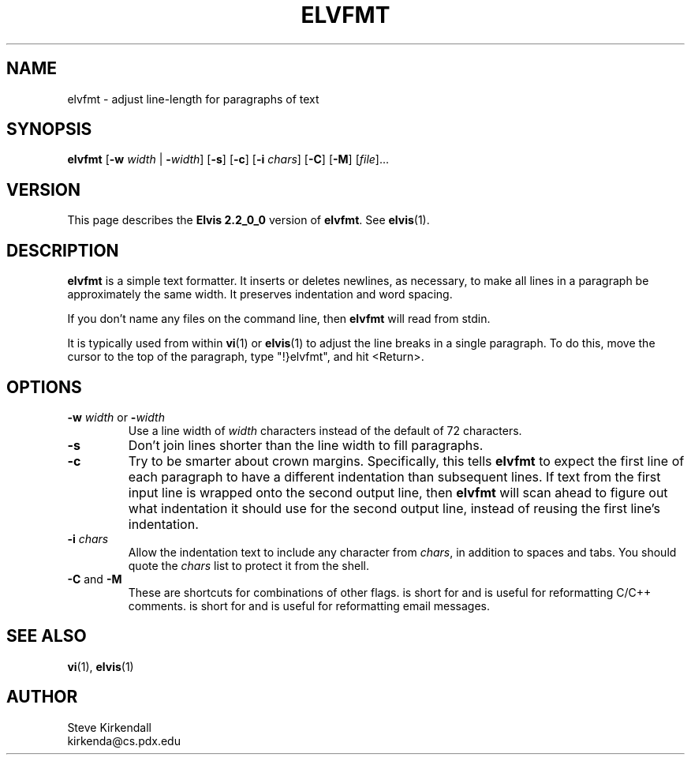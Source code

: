 .TH ELVFMT 1 "" "" "User commands"
.SH NAME
elvfmt \- adjust line-length for paragraphs of text
.SH SYNOPSIS
.ad l
.B elvfmt
.RB [ \-w
.I width
|
.BR \-\fIwidth ]
.RB [ \-s ]
.RB [ \-c ]
.RB [ \-i
.IR chars ]
.RB [ \-C ]
.RB [ \-M ]
.RI [ file ]...
.ad b
.SH VERSION
This page describes the
.B Elvis 2.2_0_0
version of
.BR elvfmt .
See
.BR elvis (1).
.SH DESCRIPTION
.B elvfmt
is a simple text formatter.
It inserts or deletes newlines, as necessary, to make all lines in a
paragraph be approximately the same width.
It preserves indentation and word spacing.
.PP
If you don't name any files on the command line,
then
.B elvfmt
will read from stdin.
.PP
It is typically used from within
.BR vi (1)
or
.BR elvis (1)
to adjust the line breaks
in a single paragraph.
To do this, move the cursor to the top of the paragraph,
type "!}elvfmt", and
hit <Return>.
.SH OPTIONS
.IP "\fB\-w\fP \fIwidth\fP or \fB\-\fP\fIwidth\fP"
Use a line width of \fIwidth\fP characters instead of the default
of 72 characters.
.IP \fB\-s\fP
Don't join lines shorter than the line width to fill paragraphs.
.IP \fB\-c\fP
Try to be smarter about crown margins.
Specifically, this tells
.B elvfmt
to expect the first line of each paragraph to have a different
indentation than subsequent lines.
If text from the first input line is wrapped onto the second output line, then
.B elvfmt
will scan ahead to figure out what indentation it should use for the second
output line, instead of reusing the first line's indentation.
.IP "\fB\-i\fP \fIchars\fP"
Allow the indentation text to include any character from
.IR chars ,
in addition to spaces and tabs.
You should quote the
.I chars
list to protect it from the shell.
.IP "\fB\-C\fP and \fB\-M\fP"
These are shortcuts for combinations of other flags.
.RB \" \-C \"
is short for
.RB \" "\-c \-i'/*'" \"
and is useful for reformatting C/C++ comments.
.RB \" \-M \"
is short for
.RB \" \-i'>' \"
and is useful for reformatting email messages.
.SH "SEE ALSO"
.BR vi (1),
.BR elvis (1)
.SH AUTHOR
Steve Kirkendall
.br
kirkenda@cs.pdx.edu
